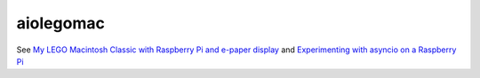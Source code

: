 aiolegomac
==========

.. image:: /media/press_button.gif

See `My LEGO Macintosh Classic with Raspberry Pi and e-paper display
<http://beenje.github.io/blog/posts/my-lego-macintosh-classic-with-raspberry-pi-and-e-paper-display>`_
and `Experimenting with asyncio on a Raspberry Pi
<http://beenje.github.io/blog/posts/experimenting-with-asyncio-on-a-raspberry-pi>`_
